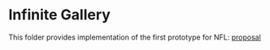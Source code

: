 * Infinite Gallery

This folder provides implementation of the first prototype for NFL: [[https://www.novamedia.nyc/business-props?post=19][proposal]] 

[[./img/nfl1.png]]
[[./img/nfl2.png]]
